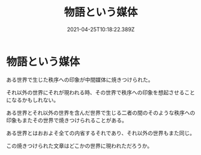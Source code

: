 
#+TITLE:物語という媒体
#+DATE:2021-04-25T10:18:22.389Z

* 物語という媒体

ある世界で生じた秩序への印象が中間媒体に焼きつけられた。

それ以外の世界にそれが現われる時、その世界で秩序への印象を想起させることになるかもしれない。

ある世界とそれ以外の世界を含んだ世界で生じる二者の間のそのような秩序への印象もまたその世界で焼きつけられることがある。

ある世界とはおおよそ全ての内省するそれであり、それ以外の世界もまた同じ。

この焼きつけられた文章はどこかの世界に現われただろうか。

    